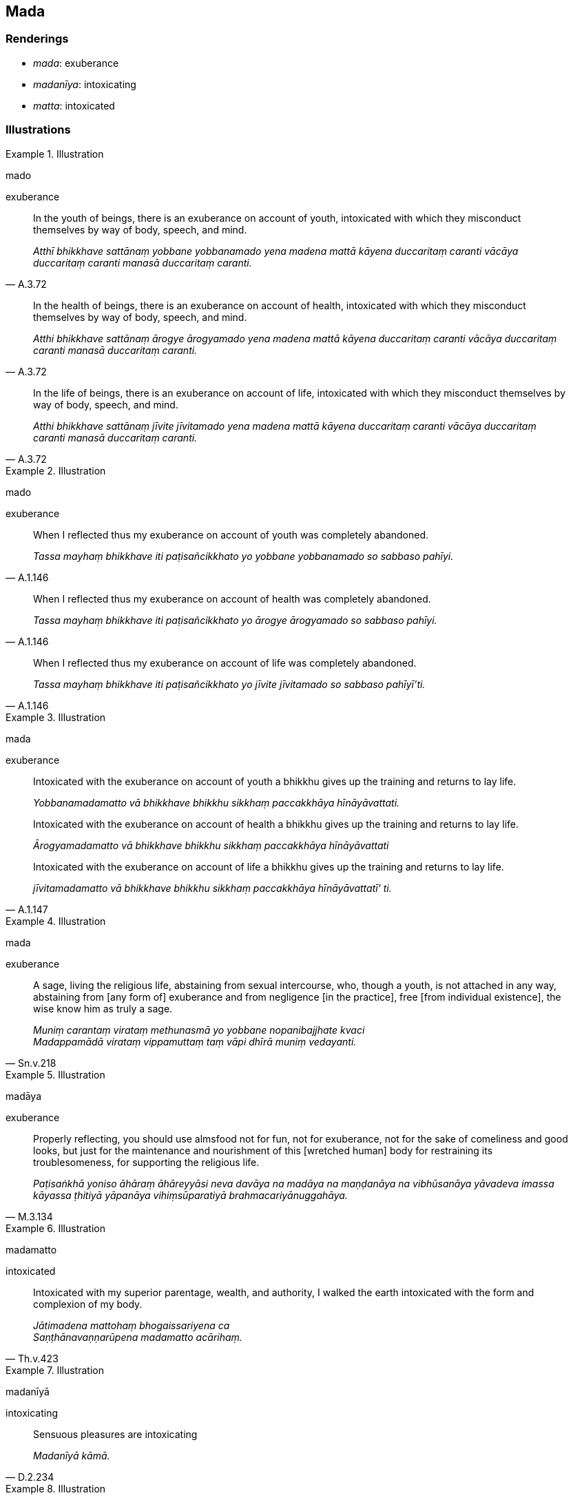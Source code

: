 == Mada

=== Renderings

- _mada_: exuberance

- _madanīya_: intoxicating

- _matta_: intoxicated

=== Illustrations

.Illustration
====
mado

exuberance
====

[quote, A.3.72]
____
In the youth of beings, there is an exuberance on account of youth, intoxicated 
with which they misconduct themselves by way of body, speech, and mind.

_Atthī bhikkhave sattānaṃ yobbane yobbanamado yena madena mattā kāyena 
duccaritaṃ caranti vācāya duccaritaṃ caranti manasā duccaritaṃ 
caranti._
____

[quote, A.3.72]
____
In the health of beings, there is an exuberance on account of health, 
intoxicated with which they misconduct themselves by way of body, speech, and 
mind.

_Atthi bhikkhave sattānaṃ ārogye ārogyamado yena madena mattā kāyena 
duccaritaṃ caranti vācāya duccaritaṃ caranti manasā duccaritaṃ 
caranti._
____

[quote, A.3.72]
____
In the life of beings, there is an exuberance on account of life, intoxicated 
with which they misconduct themselves by way of body, speech, and mind.

_Atthi bhikkhave sattānaṃ jīvite jīvitamado yena madena mattā kāyena 
duccaritaṃ caranti vācāya duccaritaṃ caranti manasā duccaritaṃ 
caranti._
____

.Illustration
====
mado

exuberance
====

[quote, A.1.146]
____
When I reflected thus my exuberance on account of youth was completely 
abandoned.

_Tassa mayhaṃ bhikkhave iti paṭisañcikkhato yo yobbane yobbanamado so 
sabbaso pahīyi._
____

[quote, A.1.146]
____
When I reflected thus my exuberance on account of health was completely 
abandoned.

_Tassa mayhaṃ bhikkhave iti paṭisañcikkhato yo ārogye ārogyamado so 
sabbaso pahīyi._
____

[quote, A.1.146]
____
When I reflected thus my exuberance on account of life was completely abandoned.

_Tassa mayhaṃ bhikkhave iti paṭisañcikkhato yo jīvite jīvitamado so 
sabbaso pahīyī'ti._
____

.Illustration
====
mada

exuberance
====

____
Intoxicated with the exuberance on account of youth a bhikkhu gives up the 
training and returns to lay life.

_Yobbanamadamatto vā bhikkhave bhikkhu sikkhaṃ paccakkhāya 
hīnāyāvattati._
____

____
Intoxicated with the exuberance on account of health a bhikkhu gives up the 
training and returns to lay life.

_Ārogyamadamatto vā bhikkhave bhikkhu sikkhaṃ paccakkhāya hīnāyāvattati_
____

[quote, A.1.147]
____
Intoxicated with the exuberance on account of life a bhikkhu gives up the 
training and returns to lay life.

_jīvitamadamatto vā bhikkhave bhikkhu sikkhaṃ paccakkhāya 
hīnāyāvattatī' ti._
____

.Illustration
====
mada

exuberance
====

[quote, Sn.v.218]
____
A sage, living the religious life, abstaining from sexual intercourse, who, 
though a youth, is not attached in any way, abstaining from [any form of] 
exuberance and from negligence [in the practice], free [from individual 
existence], the wise know him as truly a sage.

_Muniṃ carantaṃ virataṃ methunasmā yo yobbane nopanibajjhate kvaci +
Madappamādā virataṃ vippamuttaṃ taṃ vāpi dhīrā muniṃ vedayanti._
____

.Illustration
====
madāya

exuberance
====

[quote, M.3.134]
____
Properly reflecting, you should use almsfood not for fun, not for exuberance, 
not for the sake of comeliness and good looks, but just for the maintenance and 
nourishment of this [wretched human] body for restraining its troublesomeness, 
for supporting the religious life.

_Paṭisaṅkhā yoniso āhāraṃ āhāreyyāsi neva davāya na madāya na 
maṇḍanāya na vibhūsanāya yāvadeva imassa kāyassa ṭhitiyā yāpanāya 
vihiṃsūparatiyā brahmacariyānuggahāya._
____

.Illustration
====
madamatto

intoxicated
====

[quote, Th.v.423]
____
Intoxicated with my superior parentage, wealth, and authority, I walked the 
earth intoxicated with the form and complexion of my body.

_Jātimadena mattohaṃ bhogaissariyena ca +
Saṇṭhānavaṇṇarūpena madamatto acārihaṃ._
____

.Illustration
====
madanīyā

intoxicating
====

[quote, D.2.234]
____
Sensuous pleasures are intoxicating

_Madanīyā kāmā._
____

.Illustration
====
madanīyaṃ

intoxicating
====

[quote, A.3.68]
____
I see no single visible object so attractive, so sensuous, so intoxicating, so 
captivating, so infatuating, so obstructive to the reaching of unsurpassed 
safety from the danger of bondage [to individual existence], as the sight of a 
woman.

_Nāhaṃ bhikkhave aññaṃ ekarūpampi samanupassāmi yaṃ evaṃ 
rajanīyaṃ evaṃ kamanīyaṃ evaṃ madanīyaṃ evaṃ bandhanīyaṃ 
evaṃ mucchanīyaṃ evaṃ antarāyakaraṃ anuttarassa yogakkhemassa 
adhigamāya yathayidaṃ bhikkhave itthirūpaṃ._
____

.Illustration
====
madanīyo

intoxicating
====

[quote, A.4.263]
____
The music of the devas was beautiful, attractive, sensuous, lovely, and 
intoxicating.

_vaggu ca rajanīyo ca kamanīyo ca pemanīyo ca madanīyo ca._
____

.Illustration
====
majjī

intoxicated; madanīyesu, intoxicating
====

[quote, A.2.120]
____
May my mind not be intoxicated with intoxicating things

_Mā me madanīyesu dhammesu cittaṃ majjī ti._
____


